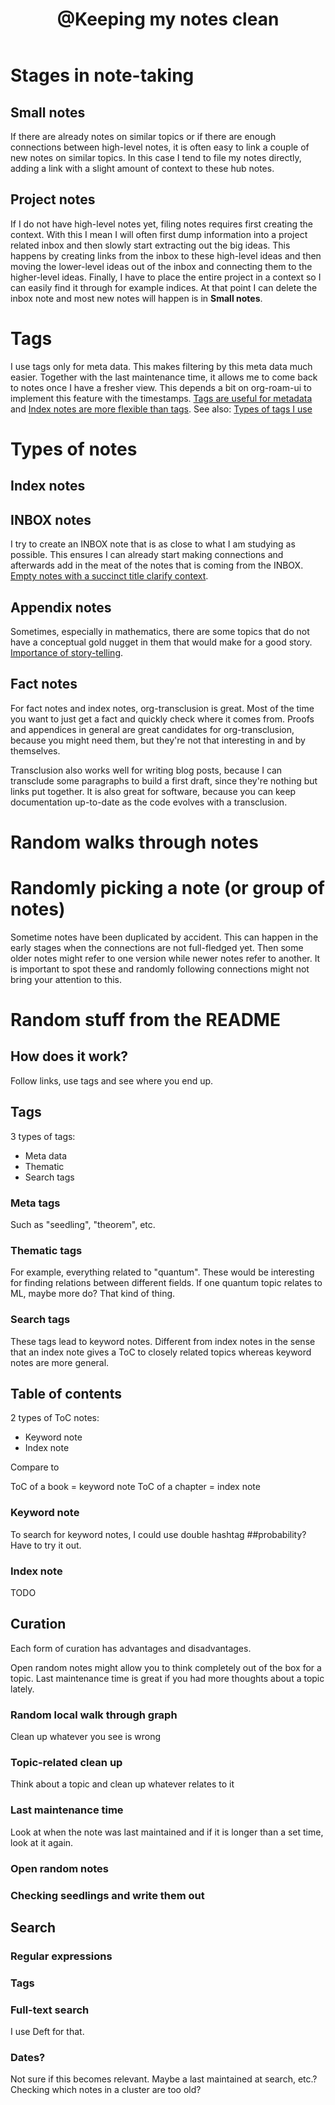 :PROPERTIES:
:ID:       7ae5aa55-139a-438b-b06c-adc522e8bd0f
:mtime:    20221108212641
:ctime:    20220323181411
:END:
#+title: @Keeping my notes clean
#+filetags: :inbox:

* Stages in note-taking
** Small notes
If there are already notes on similar topics or if there are enough connections between high-level notes,
it is often easy to link a couple of new notes on similar topics. In this case I tend to
file my notes directly, adding a link with a slight amount of context to these hub notes.

** Project notes
If I do not have high-level notes yet, filing notes requires first creating the context. With this I mean I will often first dump information into a project related inbox and then slowly start extracting out the big ideas. This happens by creating links from the inbox to these high-level ideas and then moving the lower-level ideas out of the inbox and connecting them to the higher-level ideas. Finally, I have to place the entire project in a context so I can easily find it through for example indices. At that point I can delete the inbox note and most new notes will happen is in *Small notes*.

* Tags
I use tags only for meta data. This makes filtering by this meta data much easier. Together with the last maintenance time, it allows me to come back to notes once I have a fresher view. This depends a bit on org-roam-ui to implement this feature with the timestamps. [[id:a1343f52-4c34-4b98-a487-f3cb85f26436][Tags are useful for metadata]] and [[id:0ae1f007-b2b2-4515-8a27-7c66b2add013][Index notes are more flexible than tags]]. See also: [[id:0e360b69-bbd5-42da-ad83-3946ac927887][Types of tags I use]]

* Types of notes
** Index notes
** INBOX notes
I try to create an INBOX note that is as close to what I am studying as possible. This ensures I can already start making connections and afterwards add in the meat of the notes that is coming from the INBOX. [[id:409eea5e-be2f-49cb-903a-777813dd1b6a][Empty notes with a succinct title clarify context]].

** Appendix notes
Sometimes, especially in mathematics, there are some topics that do not have a conceptual gold nugget in them that would make for a good story. [[id:0166dd9f-19ba-4e84-bd68-b0e267f3a180][Importance of story-telling]].

** Fact notes
For fact notes and index notes, org-transclusion is great. Most of the time you want to just get a fact and quickly check where it comes from. Proofs and appendices in general are great candidates for org-transclusion, because you might need them, but they're not that interesting in and by themselves.

Transclusion also works well for writing blog posts, because I can transclude some paragraphs to build a first draft, since they're nothing but links put together. It is also great for software, because you can keep documentation up-to-date as the code evolves with a transclusion.

* Random walks through notes

* Randomly picking a note (or group of notes)
Sometime notes have been duplicated by accident. This can happen in the early stages when the connections are not full-fledged yet. Then some older notes might refer to one version while newer notes refer to another. It is important to spot these and randomly following connections might not bring your attention to this.

* Random stuff from the README
** How does it work?
Follow links, use tags and see where you end up.

** Tags
3 types of tags:
- Meta data
- Thematic
- Search tags

*** Meta tags
Such as "seedling", "theorem", etc.

*** Thematic tags
For example, everything related to "quantum". These would be interesting for finding relations between different fields. If one quantum topic relates to ML, maybe more do? That kind of thing.

*** Search tags
These tags lead to keyword notes. Different from index notes in the sense that an index note gives
a ToC to closely related topics whereas keyword notes are more general.

** Table of contents
2 types of ToC notes:

- Keyword note
- Index note

Compare to

ToC of a book = keyword note
ToC of a chapter = index note

*** Keyword note
To search for keyword notes, I could use double hashtag ##probability?
Have to try it out.

*** Index note
TODO

** Curation
Each form of curation has advantages and disadvantages.

Open random notes might allow you to think completely out of the box for a topic.
Last maintenance time is great if you had more thoughts about a topic lately.

*** Random local walk through graph
Clean up whatever you see is wrong
*** Topic-related clean up
Think about a topic and clean up whatever relates to it
*** Last maintenance time
Look at when the note was last maintained and if it is longer than a set time, look at it again.
*** Open random notes
*** Checking seedlings and write them out

** Search
*** Regular expressions
*** Tags
*** Full-text search
I use Deft for that.
*** Dates?
Not sure if this becomes relevant. Maybe a last maintained at search, etc.? Checking which notes in a cluster are too old?

